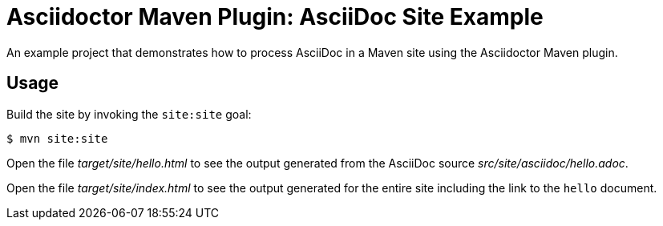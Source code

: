 = Asciidoctor Maven Plugin: AsciiDoc Site Example

An example project that demonstrates how to process AsciiDoc in a Maven site using the Asciidoctor Maven plugin.

//tag::usage[]
== Usage

Build the site by invoking the `site:site` goal:

 $ mvn site:site

Open the file _target/site/hello.html_ to see the output generated from the AsciiDoc source _src/site/asciidoc/hello.adoc_.

Open the file _target/site/index.html_ to see the output generated for the entire site including the link to the `hello` document.
//end::usage[]
